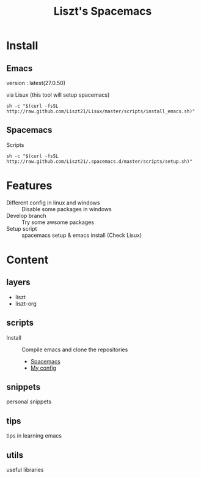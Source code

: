 #+TITLE: Liszt's Spacemacs
#+STARTUP: content

* Install
** Emacs
   version : latest(27.0.50)

   via Lisux (this tool will setup spacemacs)
#+BEGIN_SRC shell
sh -c "$(curl -fsSL http://raw.github.com/Liszt21/Lisux/master/scripts/install_emacs.sh)"
#+END_SRC

** Spacemacs
     Scripts
#+BEGIN_SRC shell
sh -c "$(curl -fsSL http://raw.github.com/Liszt21/.spacemacs.d/master/scripts/setup.sh)"
#+END_SRC  

* Features
  - Different config in linux and windows :: Disable some packages in windows
  - Develop branch :: Try some awsome packages
  - Setup script :: spacemacs setup & emacs install (Check Lisux)
                    
* Content
** layers
   - liszt
   - liszt-org
** scripts
   - Install :: Compile emacs and clone the repositories
     - [[https://github.com/syl20bnr/spacemacs][Spacemacs]]
     - [[https://github.com/Liszt21/.spacemacs.d][My config]]
** snippets
   personal snippets
** tips
   tips in learning emacs
** utils
   useful libraries

